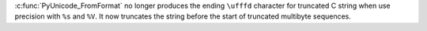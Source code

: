 :c:func:`PyUnicode_FromFormat` no longer produces the ending ``\ufffd``
character for truncated C string when use precision with ``%s`` and ``%V``.
It now truncates the string before the start of truncated multibyte
sequences.
